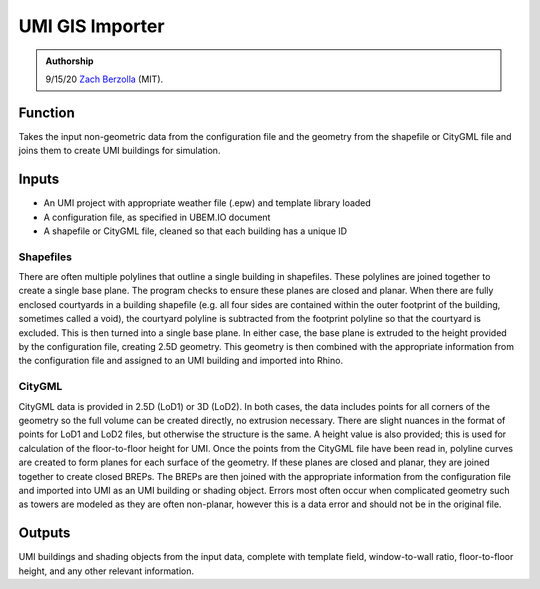 .. _gis-importer:

UMI GIS Importer
================

.. admonition:: Authorship

   9/15/20 `Zach Berzolla <https://www.researchgate.net/profile/Zach_Berzolla>`_ (MIT).

Function
--------

Takes the input non-geometric data from the configuration file and the geometry from the shapefile or CityGML file and
joins them to create UMI buildings for simulation.

Inputs
------

- An UMI project with appropriate weather file (.epw) and template library loaded
- A configuration file, as specified in UBEM.IO document
- A shapefile or CityGML file, cleaned so that each building has a unique ID

Shapefiles
..........

There are often multiple polylines that outline a single building in shapefiles. These polylines are joined together to
create a single base plane. The program checks to ensure these planes are closed and planar. When there are fully
enclosed courtyards in a building shapefile (e.g. all four sides are contained within the outer footprint of the
building, sometimes called a void), the courtyard polyline is subtracted from the footprint polyline so that the
courtyard is excluded. This is then turned into a single base plane. In either case, the base plane is extruded to the
height provided by the configuration file, creating 2.5D geometry. This geometry is then combined with the appropriate
information from the configuration file and assigned to an UMI building and imported into Rhino.


CityGML
.......

CityGML data is provided in 2.5D (LoD1) or 3D (LoD2). In both cases, the data includes points for all corners of the
geometry so the full volume can be created directly, no extrusion necessary. There are slight nuances in the format of
points for LoD1 and LoD2 files, but otherwise the structure is the same. A height value is also provided; this is used
for calculation of the floor-to-floor height for UMI. Once the points from the CityGML file have been read in, polyline
curves are created to form planes for each surface of the geometry. If these planes are closed and planar, they are
joined together to create closed BREPs. The BREPs are then joined with the appropriate information from the
configuration file and imported into UMI as an UMI building or shading object. Errors most often occur when complicated
geometry such as towers are modeled as they are often non-planar, however this is a data error and should not be in the
original file.

Outputs
-------

UMI buildings and shading objects from the input data, complete with template field, window-to-wall ratio,
floor-to-floor height, and any other relevant information.